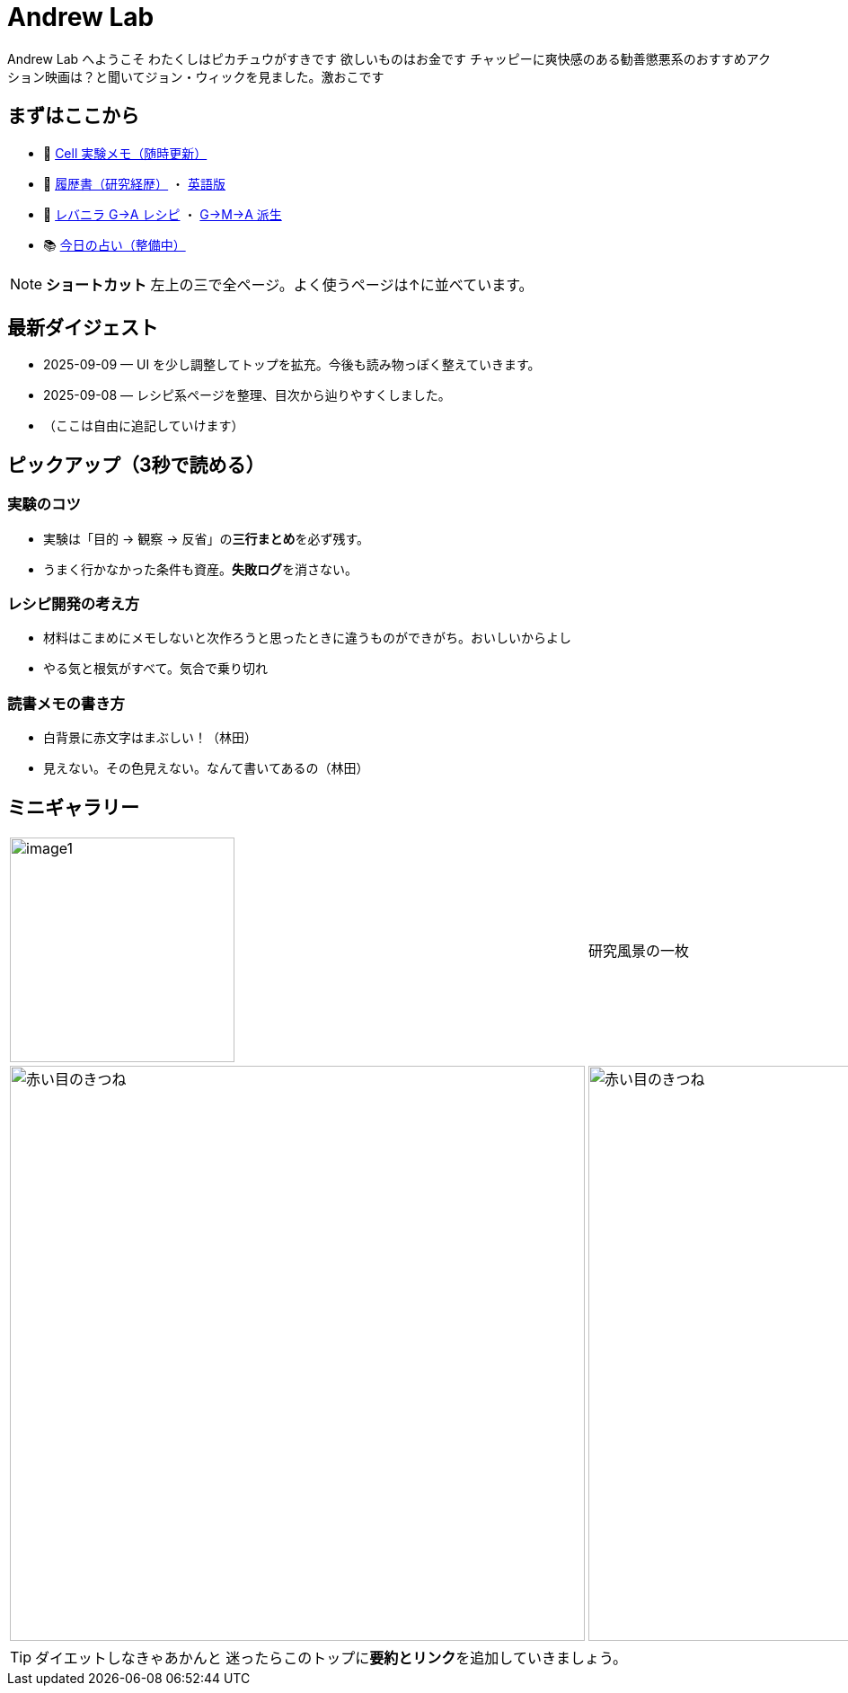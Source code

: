 = Andrew Lab
:page-role: home
:page-layout: default
:sectnums!:

[.lead]
Andrew Lab へようこそ  
わたくしはピカチュウがすきです  
欲しいものはお金です  
チャッピーに爽快感のある勧善懲悪系のおすすめアクション映画は？と聞いてジョン・ウィックを見ました。激おこです

== まずはここから
* 🧪 xref:cell.adoc[Cell 実験メモ（随時更新）]
* 📝 xref:rirekisyo.adoc[履歴書（研究経歴）] ・ xref:rirekisyo2.adoc[英語版]
* 🍳 xref:recipiGtoA.adoc[レバニラ G→A レシピ] ・ xref:recipiGtoMtoA.adoc[G→M→A 派生]
* 📚 xref:fortune.adoc[今日の占い（整備中）]

[NOTE]
====
**ショートカット**  
左上の三で全ページ。よく使うページは↑に並べています。
====

== 最新ダイジェスト
* 2025-09-09 — UI を少し調整してトップを拡充。今後も読み物っぽく整えていきます。
* 2025-09-08 — レシピ系ページを整理、目次から辿りやすくしました。
* （ここは自由に追記していけます）

== ピックアップ（3秒で読める）
=== 実験のコツ
- 実験は「目的 → 観察 → 反省」の**三行まとめ**を必ず残す。  
- うまく行かなかった条件も資産。**失敗ログ**を消さない。

=== レシピ開発の考え方
- 材料はこまめにメモしないと次作ろうと思ったときに違うものができがち。おいしいからよし  
- やる気と根気がすべて。気合で乗り切れ

=== 読書メモの書き方
- 白背景に赤文字はまぶしい！（林田）
- 見えない。その色見えない。なんて書いてあるの（林田）

== ミニギャラリー
[cols="1,1,1", frame=none, grid=none]
|===
| image:image1.jpg[width=250,role=thumb] | 研究風景の一枚 | ひとこと：今日もよく混ざった
| image:fox1.png[赤い目のきつね,640] |  image:fox2.png[赤い目のきつね,640]  | ひとこと：出番を増やせ
|===

[TIP]
ダイエットしなきゃあかんと
迷ったらこのトップに**要約とリンク**を追加していきましょう。
